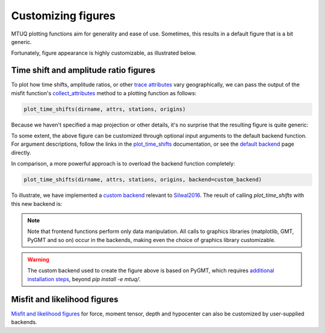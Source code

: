 
Customizing figures
===================

MTUQ plotting functions aim for generality and ease of use. Sometimes, this results in a default figure that is a bit generic. 

Fortunately, figure appearance is highly customizable, as illustrated below.


Time shift and amplitude ratio figures
---------------------------------------

To plot how time shifts, amplitude ratios, or other `trace attributes <https://uafgeotools.github.io/mtuq/user_guide/06/trace_attributes.html>`_ vary geographically, we can pass the output of the misfit function's `collect_attributes <https://uafgeotools.github.io/mtuq/library/generated/mtuq.Misfit.collect_attributes.html#mtuq.Misfit.collect_attributes>`_ method to a plotting function as follows:

.. code::

    plot_time_shifts(dirname, attrs, stations, origins)


Because we haven't specified a map projection or other details, it's no surprise that the resulting figure is quite generic:

.. image:: images/20090407201255351_attrs_time_shifts_bw_Z.png
  :width: 400 


To some extent, the above figure can be customized through optional input arguments to the default backend function. For argument descriptions, follow the links in the `plot_time_shifts <https://uafgeotools.github.io/mtuq/library/generated/mtuq.graphics.plot_time_shifts.html>`_ documentation, or see the `default backend <https://uafgeotools.github.io/mtuq/library/generated/mtuq.graphics.attrs._default_backend.html>`_ page directly.

In comparison, a more powerful approach is to overload the backend function completely:

.. code::

    plot_time_shifts(dirname, attrs, stations, origins, backend=custom_backend)

To illustrate, we have implemented a `custom backend <https://uafgeotools.github.io/mtuq/user_guide/06/custom_backends.html#example>`_ relevant to `Silwal2016 <https://uafgeotools.github.io/mtuq/references.html>`_. The result of calling `plot_time_shifts` with this new backend is:


.. image:: images/20090407201255351_attrs_time_shifts_bw_Z_pygmt.png
  :width: 400 


.. note::

    Note that frontend functions perform only data manipulation. All calls to graphics libraries (matplotlib, GMT, PyGMT and so on) occur in the backends, making even the choice of graphics library customizable.


.. warning::

    The custom backend used to create the figure above is based on PyGMT, which requires `additional installation steps <https://uafgeotools.github.io/mtuq/install/index.html#graphics-dependencies>`_, beyond `pip install -e mtuq/`.


Misfit and likelihood figures
-----------------------------

`Misfit and likelihood figures <https://uafgeotools.github.io/mtuq/library/index.html#moment-tensor-and-force-visualization>`_ for force, moment tensor, depth and hypocenter can also be customized by user-supplied backends.

